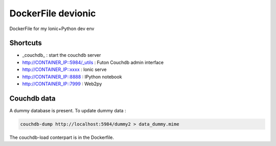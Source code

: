 DockerFile devionic
==========================

DockerFile for my Ionic+Python dev env

Shortcuts
--------------

* _couchdb_ : start the couchdb server
* http://CONTAINER_IP::5984/_utils : Futon Couchdb admin interface
* http://CONTAINER_IP::xxxx : Ionic serve
* http://CONTAINER_IP::8888 : IPython notebook
* http://CONTAINER_IP::7999 : Web2py


Couchdb data
----------------------

A dummy database is present.
To update dummy data :

.. code:: Bash

  couchdb-dump http://localhost:5984/dummy2 > data_dummy.mime


The couchdb-load conterpart is in the Dockerfile.
